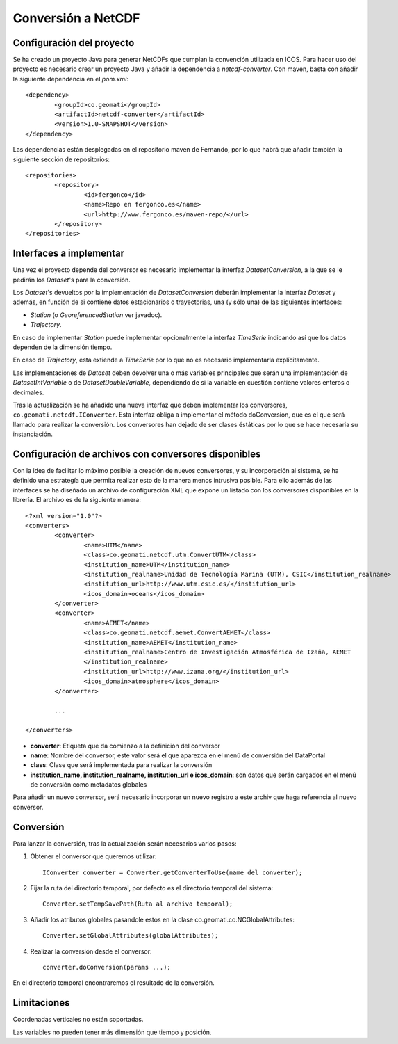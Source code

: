 .. |dsc| replace:: *DatasetConversion*
.. |ds| replace:: *Dataset*
.. |s| replace:: *Station*
.. |t| replace:: *Trajectory*
.. |ts| replace:: *TimeSerie*
.. |dss| replace:: *Dataset*'s
.. |div| replace:: *DatasetIntVariable*
.. |ddv| replace:: *DatasetDoubleVariable*

Conversión a NetCDF
============================

Configuración del proyecto
----------------------------

Se ha creado un proyecto Java para generar NetCDFs que cumplan la convención utilizada en ICOS. Para hacer uso del proyecto
es necesario crear un proyecto Java y añadir la dependencia a *netcdf-converter*. Con maven, basta con añadir la siguiente
dependencia en el *pom.xml*:: 

	<dependency>
		<groupId>co.geomati</groupId>
		<artifactId>netcdf-converter</artifactId>
		<version>1.0-SNAPSHOT</version>
	</dependency>

Las dependencias están desplegadas en el repositorio maven de Fernando, por lo que habrá que añadir 
también la siguiente sección de repositorios::

	<repositories>
		<repository>
			<id>fergonco</id>
			<name>Repo en fergonco.es</name>
			<url>http://www.fergonco.es/maven-repo/</url>
		</repository>
	</repositories>

Interfaces a implementar
---------------------------

Una vez el proyecto depende del conversor es necesario implementar la interfaz |dsc|, a la que se le pedirán
los |dss| para la conversión.

Los |dss| devueltos por la implementación de |dsc| deberán implementar la interfaz |ds| y además, en función
de si contiene datos estacionarios o trayectorias, una (y sólo una) de las siguientes interfaces:

- |s| (o *GeoreferencedStation* ver javadoc).
- |t|.

En caso de implementar |s| puede implementar opcionalmente la interfaz |ts| indicando así que los datos
dependen de la dimensión tiempo.

En caso de |t|, esta extiende a |ts| por lo que no es necesario implementarla explícitamente.

Las implementaciones de |ds| deben devolver una o más variables principales que serán una implementación
de |div| o de |ddv|, dependiendo de si la variable en cuestión contiene valores enteros o decimales.

Tras la actualización se ha añadido una nueva interfaz que deben implementar los conversores, ``co.geomati.netcdf.IConverter``. Esta interfaz obliga a implementar el método doConversion, que es el que será llamado para realizar la conversión. Los conversores han dejado de ser clases éstáticas por lo que se hace necesaria su instanciación. 

Configuración de archivos con conversores disponibles
-----------------------------------------------------

Con la idea de facilitar lo máximo posible la creación de nuevos conversores, y su incorporación al sistema, se ha definido una estrategía que permita realizar esto de la manera menos intrusiva posible. Para ello además de las interfaces se ha diseñado un archivo de configuración XML que expone un listado con los conversores disponibles en la librería. El archivo es de la siguiente manera::

	<?xml version="1.0"?>
	<converters>
		<converter>
			<name>UTM</name>
			<class>co.geomati.netcdf.utm.ConvertUTM</class>
			<institution_name>UTM</institution_name>
			<institution_realname>Unidad de Tecnología Marina (UTM), CSIC</institution_realname>
			<institution_url>http://www.utm.csic.es/</institution_url>
			<icos_domain>oceans</icos_domain>
		</converter>
		<converter>
			<name>AEMET</name>
			<class>co.geomati.netcdf.aemet.ConvertAEMET</class>
			<institution_name>AEMET</institution_name>
			<institution_realname>Centro de Investigación Atmosférica de Izaña, AEMET
			</institution_realname>
			<institution_url>http://www.izana.org/</institution_url>
			<icos_domain>atmosphere</icos_domain>
		</converter>
		
		...
		
	</converters>

* **converter**: Etiqueta que da comienzo a la definición del conversor
* **name**: Nombre del conversor, este valor será el que aparezca en el menú de conversión del DataPortal
* **class**: Clase que será implementada para realizar la conversión
* **institution_name, institution_realname, institution_url e icos_domain**: son datos que serán cargados en el menú de conversión como metadatos globales

Para añadir un nuevo conversor, será necesario incorporar un nuevo registro a este archiv que haga referencia al nuevo conversor.
		
Conversión
----------

Para lanzar la conversión, tras la actualización serán necesarios varios pasos:

1. Obtener el conversor que queremos utilizar::

	IConverter converter = Converter.getConverterToUse(name del converter);
	
2. Fijar la ruta del directorio temporal, por defecto es el directorio temporal del sistema::

	Converter.setTempSavePath(Ruta al archivo temporal);
	
3. Añadir los atributos globales pasandole estos en la clase co.geomati.co.NCGlobalAttributes::

	Converter.setGlobalAttributes(globalAttributes);
	
4. Realizar la conversión desde el conversor::

	converter.doConversion(params ...);

En el directorio temporal encontraremos el resultado de la conversión.

Limitaciones
------------

Coordenadas verticales no están soportadas.

Las variables no pueden tener más dimensión que tiempo y posición.
